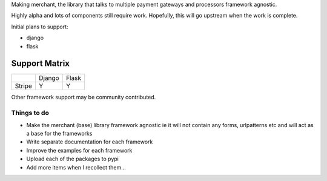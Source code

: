Making merchant, the library that talks to multiple payment gateways and
processors framework agnostic.

Highly alpha and lots of components still require work. Hopefully, this
will go upstream when the work is complete.

Initial plans to support:

* django
* flask


----------------
Support Matrix
----------------

+--------------------------+----------+----------+
|                          |  Django  |  Flask   |
+--------------------------+----------+----------+
| Stripe                   |    Y     |    Y     |
+--------------------------+----------+----------+

Other framework support may be community contributed.

Things to do
--------------

* Make the merchant (base) library framework agnostic ie it will not contain
  any forms, urlpatterns etc and will act as a base for the frameworks
* Write separate documentation for each framework
* Improve the examples for each framework
* Upload each of the packages to pypi
* Add more items when I recollect them...

